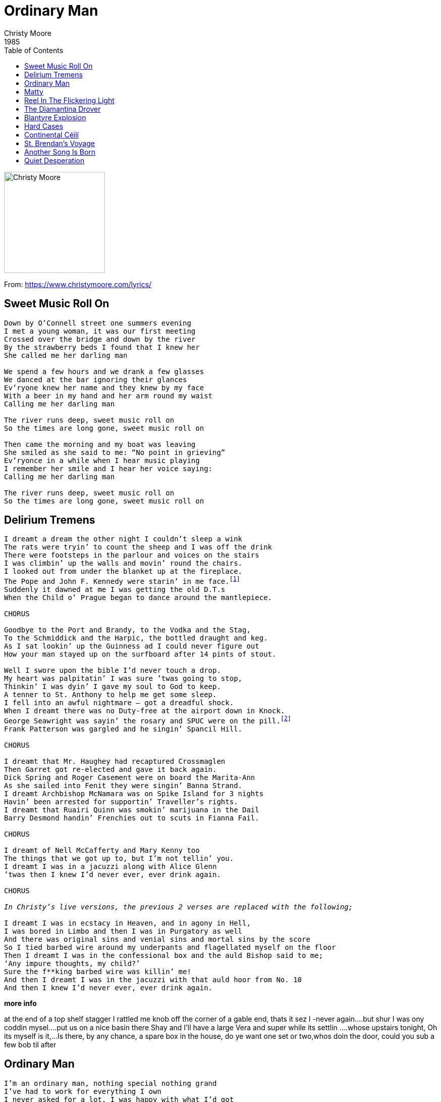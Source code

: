 = Ordinary Man
Christy Moore
1985
:toc:

image:../cover.jpg[Christy Moore,200,200]

From: https://www.christymoore.com/lyrics/

== Sweet Music Roll On

[verse]
____
Down by O’Connell street one summers evening
I met a young woman, it was our first meeting
Crossed over the bridge and down by the river
By the strawberry beds I found that I knew her
She called me her darling man

We spend a few hours and we drank a few glasses
We danced at the bar ignoring their glances
Ev’ryone knew her name and they knew by my face
With a beer in my hand and her arm round my waist
Calling me her darling man

The river runs deep, sweet music roll on
So the times are long gone, sweet music roll on

Then came the morning and my boat was leaving
She smiled as she said to me: “No point in grieving”
Ev’ryonce in a while when I hear music playing
I remember her smile and I hear her voice saying:
Calling me her darling man

The river runs deep, sweet music roll on
So the times are long gone, sweet music roll on
____


== Delirium Tremens

[verse]
____
I dreamt a dream the other night I couldn’t sleep a wink
The rats were tryin’ to count the sheep and I was off the drink
There were footsteps in the parlour and voices on the stairs
I was climbin’ up the walls and movin’ round the chairs.
I looked out from under the blanket up at the fireplace.
The Pope and John F. Kennedy were starin’ in me face.footnote:[In later versions, Jack Charlton gets a mention!]
Suddenly it dawned at me I was getting the old D.T.s
When the Child o’ Prague began to dance around the mantlepiece.

CHORUS

Goodbye to the Port and Brandy, to the Vodka and the Stag,
To the Schmiddick and the Harpic, the bottled draught and keg.
As I sat lookin’ up the Guinness ad I could never figure out
How your man stayed up on the surfboard after 14 pints of stout.

Well I swore upon the bible I’d never touch a drop.
My heart was palpitatin’ I was sure ’twas going to stop,
Thinkin’ I was dyin’ I gave my soul to God to keep.
A tenner to St. Anthony to help me get some sleep.
I fell into an awful nightmare – got a dreadful shock.
When I dreamt there was no Duty-free at the airport down in Knock.
George Seawright was sayin’ the rosary and SPUC were on the pill.footnote:[Ian Paisley was sayin’ the rosary and Mother Teresa was on the pill]
Frank Patterson was gargled and he singin’ Spancil Hill.

CHORUS

I dreamt that Mr. Haughey had recaptured Crossmaglen
Then Garret got re-elected and gave it back again.
Dick Spring and Roger Casement were on board the Marita-Ann
As she sailed into Fenit they were singin’ Banna Strand.
I dreamt Archbishop McNamara was on Spike Island for 3 nights
Havin’ been arrested for supportin’ Traveller’s rights.
I dreamt that Ruairi Quinn was smokin’ marijuana in the Dail
Barry Desmond handin’ Frenchies out to scuts in Fianna Fail.

CHORUS

I dreamt of Nell McCafferty and Mary Kenny too
The things that we got up to, but I’m not tellin’ you.
I dreamt I was in a jacuzzi along with Alice Glenn
’twas then I knew I’d never ever, ever drink again.

CHORUS

_In Christy’s live versions, the previous 2 verses are replaced with the following;_

I dreamt I was in ecstacy in Heaven, and in agony in Hell,
I was bored in Limbo and then I was in Purgatory as well
And there was original sins and venial sins and mortal sins by the score
So I tied barbed wire around my underpants and flagellated myself on the floor
Then I dreamt I was in the confessional box and the auld Bishop said to me;
‘Any impure thoughts, my child?’
Sure the f**king barbed wire was killin’ me!
And then I dreamt I was in the jacuzzi with that auld hoor from No. 10
And then I knew I’d never ever, ever drink again.
____

*more info*

at the end of a top shelf stagger I rattled me knob off the corner of a gable end, thats it sez I -never again….but shur I was ony coddin mysel….put us on a nice basin there Shay and I’ll have a large Vera and super while its settlin ….whose upstairs tonight, Oh its myself is it,…Is there, by any chance, a spare box in the house, do ye want one set or two,whos doin the door, could you sub a few bob til after


== Ordinary Man

[verse]
____
I’m an ordinary man, nothing special nothing grand
I’ve had to work for everything I own
I never asked for a lot, I was happy with what I’d got
Enough to keep my family and my home

Now they say that times are hard and they’ve handed me my cards
They say there’s not the work to go around
And when the whistle blows, the gates will finally close
Tonight they’re going to shut this factory down
Then they’ll tear it d-o-w-n

I never missed a day nor went on strike for higher pay
For twenty years I served them best I could
Now with a handshake and a cheque it seems so easy to forget
Loyalty through the bad times and through good
The owner says he’s sad to see that things have got so bad
But the captains of industry won’t let him lose
He still drives a car and smokes his cigar
And still he takes his family on a cruise, he’ll never lose

Well it seems to me such a cruel irony
He’s richer now than ever he was before
Now my cheque is spent and I can’t afford the rent
There’s one law for the rich, one for the poor
Every day I’ve tried to salvage some of my pride
To find some work so’s I might pay my way
Oh but everywhere I go, the answer’s always no
There’s no work for anyone here today, no work today

BREAK – 1st four lines

And so condemned I stand, just an ordinary man
Like thousands beside me in the queue
I watch my darling wife trying to make the best of life
And God knows what the kids are going to do
Now that we are faced with this human waste
A generation cast aside
And as long as I live, I never will forgive
You’ve stripped me of my dignity and pride, you’ve stripped me bare
You’ve stripped me bare, you’ve stripped me bare.
____


== Matty

Johnny Mulhearn

[verse]
____
(A)

matty went out on a frozen night
makin for the pub shoulders hunched up tight
head down on the railroad track
and his old cow Delia sad lowin him back

(A)

he met with a dark and a troubled man
as he passed him by called back at him
hey matty cant you see whats become of me
in this country of the blind

(B)

the house i’ve left is dead to me
to my rhymin and my poetry
all i’ve got is the beat of the stagger
as i’m headin down the curra line

(A)

matty passed  on as quick as he could
he could’nt stand such a crooked man sober
all he wanted was the lights of the bar
the nightingale and the wild rover

(A)

the fear an tí eyed him steadily
as he handed him a pint of porter
sayin you must have seen the bishops ghost tonight
to put the dry look back in your eye

(A)

matty would not be takin in
by their jibin and regalin
he found himself a fresh blown crew
and fell in with their sportin and their balin

(B)

as he was goin home in the very same spot
he met with his dark familiar
he seen him comin back down the road
he was bright and sharp and fine

(A)

as he passed him by matty threw out his arms
and tried to grab hold of his likeness
in the morning all we found was his frozen corpse
at the butt of the curra line

(B)

at the wake they were lashin out
the drops of brandy,the auld fashioned habit
in the church they were lashin out pounds and fivers
so matty would be fine in the old bye and bye
____

*more info*

I heard Johnny sing this song 25 years ago.The lyric I sing has changed a bit over the years. I have it on the “Ordinary man ” album of 1986.Johnny has also recorded  the a version .This is one of my favourite  songs. Johnny also wrote”Continental Ceili” “Delaneys gone back on the wine” and many other fine song. 


== Reel In The Flickering Light

Colm Gallagher

[verse]
____
As I was walkin’ home one evenin’ I know this takes some believin’,
I met a group of creatures with the strangest lookin’ features.
A poor old dog with a worm and a weed and a fine old pigeon, yes indeed,
Daddy Longlegs jumped up sprightly and danced a reel of the flickering light.

CHORUS

Oh, round we go, heel to the toe,
Daddy Longlegs jumped up sprightly,
And danced in the reel of the flickering light.

On his thin and wispy spindles he was deft and he was nimble,
His eyes were scientific and his dancin’ was terrific.
The rats and the worms they made a din and the nettles in the corner took it in,
‘Oh God’ sez I ‘tonight’s the night we’ll dance to the reel in the flickering light!’

CHORUS

Then he looked at me directly with a gaze that could dissect me,
And he asked me in a whisper ‘Have you got any sisters?’.
‘ Good God Almighty’ sez I to him ‘ What sort of a man do you think I am?
I’ve only one and she’s not your type, she wouldn’t dance a reel in the flickering light!’

CHORUS

Sez he ‘ Does she come from another planet? Does she have a bee in her bonnet?
Does she do her daily duties? You never know we might be suited’.
And the rats and the worms began to laugh and some of them started shufflin’ off.
We’re goin’ to have some fun tonight gettin’ ready for the reel in the flickering light.

CHORUS

I could see he had no scruples when I looked into his pupils,
They were purple or magenta like a statue during Lent.
I said ‘ I’ll get her right away’ ‘Good man’ sez he ‘now don’t delay,
We’re goin’ to have some fun tonight’. Then he flipped his legs in the flickering light.

CHORUS

Then up stepped a red carnation and they gave her an ovation.
She was warm and enchantin’ as she slowly started dancin’.
And the bright auld pigeon peeld his eye and the nettles and the weeds began to sigh,
Daddy Longlegs said ‘My, oh my, are we ready for the reel in the flickering light?

CHORUS

She was gentle, she was charmin’ and I heard him call her Darlin’.
He was graceful as a whisper on his delicate legs of silver.
And the rats and the worms were still as mice and the poor auld pigeon said ‘that’s nice’,
A shimmering veil of a lovely bride and they danced to the reel in the flickering light.

CHORUS X 2
____

== The Diamantina Drover

Hugh McDonald

[verse]
____
The faces in the photographs are fading
I can’t believe he looks so much like me
For its been ten long years today since I left for old Cork Station
And I won’t be back till the drove is done.

Chorus:
For the rain never falls on the dusty Diamantina
The drover finds it hard to change his mind
For the years have surely gone like the drays from old Cork Station
And I won’t be back till the drove is done.

It seems like the sun comes up each morning
Sets me up then takes it all away
Dreaming by the light of the campfire at night
Ends with the early light of the day.

Chorus

I sometimes think I’ll settle back in Sydney
It’s been so long and it’s hard to change your mind
For the cattle trail rolls on and on, the fences last forever
And I won’t be back when the drove is done.
____


== Blantyre Explosion

Moore/Lunny/McGlynn (Trad. Arr.)

[verse]
____
By Clyde’s bonny banks as I slowly did wander
Among the pit heaps as the evening grew nigh
I spied a young woman all dressed in black mourning
Weeping and wailing with many a sigh
I stepped up beside her and gently addressed her
Would it help you to talk about the cause of your pain?
Weeping and wailing at last she did answer
Johnny Murphy, kind sir, is my true lover’s name.

Twenty one years of age, full of youth and good looking
To work down the mine of High Blantyre he came
Our wedding was fixed all the guests were invited
That calm summers’ evening my Johnny was slain
The explosion was heard by the women and children
With pale anxious faces they ran to the mine
When the news was made known all the hills rang with mourning
Thee hundred and ten Scottish miners were slain.

Mothers and daughters and sweethearts and lovers
The Blantyre explosion you’ll never forget
All you good people who hear my sad story
Remember the miners who lie at their rest.
____


== Hard Cases

Johnny Mulhearn

[verse]
____
You’re in the pub at half past ten, the money for the cure all spent again,
Trying to figure out who’s carrying and where they’ll be that day
Forget about the night before when you were flying for an hour or more
And move across to the Central Bar hoping that you’ll see

Chorus:
One of them hard cases, soft faces, who grip you with their deadly smile,
The grip it slowly tightens and the grin gets slowly deeper
And beads of perspiration stand out upon your cadgilation
Someone takes the pressure off and calls out more porter

Soon enough the tap runs dry and the afternoon goes slowly by
The Barman looks on warily as your mates come drifting in
Someone says there’s a session on, a tarnished bard has just hit town
Move across to the Widows; see if you can rustle up the entrance fee from

Chorus:

A woman you know buys you your last and the evening goes flashing past
Bridie’s screaming as your eyeing the slops behind the bar
The party crowd is gathering, the banjo, fiddle and mandolin
The cider flagon hunt is on, if you haven’t got a tosser
Won’t you bring along a dozen of

Chorus
____

*more info*

I listen to this song and I fly back to a time in The Cellar,Galway.Mickey Finn is holding court as we try to hang on to our  barstools  lest we fall off with the laughter.Corky is betwixt counter and corner, Galligan is in and out restless, JJ puts his head round the door but retreats back out into the day his face burnt from Eyre Square tanning.Terry Smith comes on his break,Lord Mexborough swans thru and then Divilly comes in and chases me out to the Van for the trip out to Cotters of Inverin,scian and poit�n

== Continental Céilí

Author: Johnny Mulhearn / Christy Moore

[verse]
____
Over in McCann’s there’s a grand type of danceband
a-playing and they’re spinnin’ out the Continental Ceili,
They’re comin’ in their cars from the bars over in Leitir and Killane just to hear the famous Gunther Reynolds playing.
Out the Star of Munster with Hans O’Donoghue
neatly tappin’ out a tango on the spoons.
Such commotion will act like a lotion on the struttin’
At the Continental Céilí tonight.

Wolfgang’s playing on the comb, someone shouts at him go home.
Klaus is playin’ a slow air on the bodhrán.
Quinn from Corofin his fiddle tucked beneath his chin
Ssh! He’s going to play the Bucks of Oranmore now.
And an old-fashioned lady begins to sing a song.
Ah! Lads a bit of order over there.
Clarinbridge for the chowder, keep your powder dry,
For the Continental Céilí tonight.

Ciarán closing his eyes pretends he’s in disguise,
when he sees and old flame comin’ over
He’s singing for the Swedes in their tweeds doin’ all he can to please – the night’s at such a delicate stage,
Later on he’ll give an audience to one of them or two,
He’ll sing the the Dyin’ Swan to touch their feelings,
Tonight’s his night and tomorrow night will be just the same.

Ada let me out to the bar where the boys are goin’ far
and they’re spinnin’ out the Continental Ceili.
Never mind the liquor, the music’s in my soul
So long as I can hear the band a-playin’
The pipes and the flutes and the fiddles are in tune.
Whoo! I’d love to meet a European girl
Ada now me head is goin’ light and the band is playin’ tight At the Continental Céilí tonight.

All the publicans are there, ’tis like a hirin’ fair
Tryin’ to figure out how much McCann is makin’.
To keep their pubs outta Stubbs they’re lashin’ out big subs
In a burst of fierce anticipation.
Moguls from Muckhill are starin’ at the till
Tryin’ to get the lowdown on the line-up
They’ll be buyin’ free porter for the members of the band
At the Continental Céilí tonight.
____

*More Info*

Johnny captures a special time in our lives,we were discovering the music and lyrics again, out of Rock ‘n Roll and into the Rocks of Bawn,we were flyin it, Sean Ó Conaire would walk to Dublin to sing in Slatterys,we were hitching to Boyle to hear John Reilly.There were Loungefuls of music springin up allover, The Merriman in Scariff, Carpenters of Carlow, Greens in Dungarvan,Melodys up The Nire,McGlynns in Sligo, The Cellar síos i nGaillimm,Minogues in Tulla and thats only the start of the last.The Trad was back up and runnin-mixed in with new sounds and different attitudes,less Dev and more Ronnie Drew,there was revolution in the air, Nell was burnin her bra and Ms Kenny her bridges,…..(contd page 95)

== St. Brendan’s Voyage

Christy Moore

[verse]
____
A boat sailed out of Brandon in the year of 501
’twas a damp and dirty mornin’ Brendan’s voyage it began.
Tired of thinnin’ turnips and cuttin’ curley kale
When he got back from the creamery he hoisted up the sail.
He ploughed a lonely furrow to the north, south, east and west
Of all the navigators, St. Brendan was the best.
When he ran out of candles he was forced to make a stop,
He tied up in Long Island and put America on the map.
Did you know that Honolulu was found by a Kerryman,
Who went on to find Australia then China and Japan.
When he was touchin’ 70, he began to miss the crack,
Turnin’ to his albatross he sez “I’m headin’ back”.

To make it fast he bent the mast and built up mighty steam.
Around Terra del Fuego and up the warm Gulf Stream,
He crossed the last horizon, Mt. Brandon came in sight
And when he cleared the customs into Dingle for the night.
When he got the Cordon Bleu he went to douse the drought,
He headed west to Kruger’s footnote:[Kruger Kavanagh’s, the ‘Nearest pub to the States’] to murder pints of stout
Around by Ballyferriter and up the Conor Pass
He freewheeled into Brandon, the saint was home at last.

The entire population came (281) the place was chock-a-block
Love nor money wouldn’t get your nose inside the shop.
The fishermen hauled up their nets, the farmers left their hay,
Kerry people know that saints don’t turn up every day.
Everythin’ was goin’ great ’til Brendan did announce
His reason for returnin’ was to try and set up house.
The girls were flabbergasted at St. Bredan’s neck
To seek a wife so late in life and him a total wreck.

Worn down by rejection that pierced his humble pride,
“Begod”, sez Brendan “If I run I’ll surely catch the tide”
Turnin’ on his sandals he made straight for the docks
And haulin’ up his anchor he cast off from the rocks.
As he sailed past Inishvickallaun there stood the albatross
“I knew you’d never stick it out, ’tis great to see you boss”
“I’m bailin’ out” sez Brendan, “I badly need a break
A fortnight is about as much as any aul saint could take.”

CHORUS

“Is it right or left for Gibraltar”
“What tack do I take for Mizen Head?”
“I’d love to settle down near Ventry Harbour”,
St. Brendan to his albatross he said.
____

== Another Song Is Born

Christy Moore

[verse]
____
I looked over my shoulder but not for too long,
It’s no place to look if you’re writing a song,
Some songs grow ancient and live through the years,
While others die off and dry up like tears.

You open the cloak and lift up a veil,
The hammer is raised to drive home a nail,
The flesh is torn open, the bone is revealed,
Wounds that fester seldom get healed.

Chorus:
Songs written for love and written for gain,
Some make you laugh, soothe a bad pain,
Songs have a heart, a body, a soul,
You lay one to rest and another song is born.

While we rescue banks and Royal Kilmanham Halls,
Hell on this earth means nothing at all,
My hands are all withered and I cannot breathe,
The nightmare of indifference to suffering and need.

Chorus

The elite on the plinth maintain status quo,
Marble and granite their movements are slow,
The silk stays unruffled as the eyebrows are raised,
Satin and mohair the good lord be praised.

Chorus….
____


== Quiet Desperation

Floyd Red Crow Westerman

[verse]
____
My soul is in the mountain
My heart is in the land
I’m lost here in the city
There’s so much I don’t understand.

There’s quiet desperation coming over me,
Coming over me.

I’ve got to leave I can’t stay another day
There’s an emptiness inside of me,
I can’t bear the loneliness out here
There’s another place I’ve got to be.

I long for you, Dakota
The smell of sweet grass on the plain
I see too much meanness
And I feel too much pain.

And there’s quiet desperation coming over me,
Coming over me.

I’ve got to leave I can’t stay another day
There’s an emptiness inside of me
I can’t bear the loneliness out here
There’s another place I’ve got to be.
____
